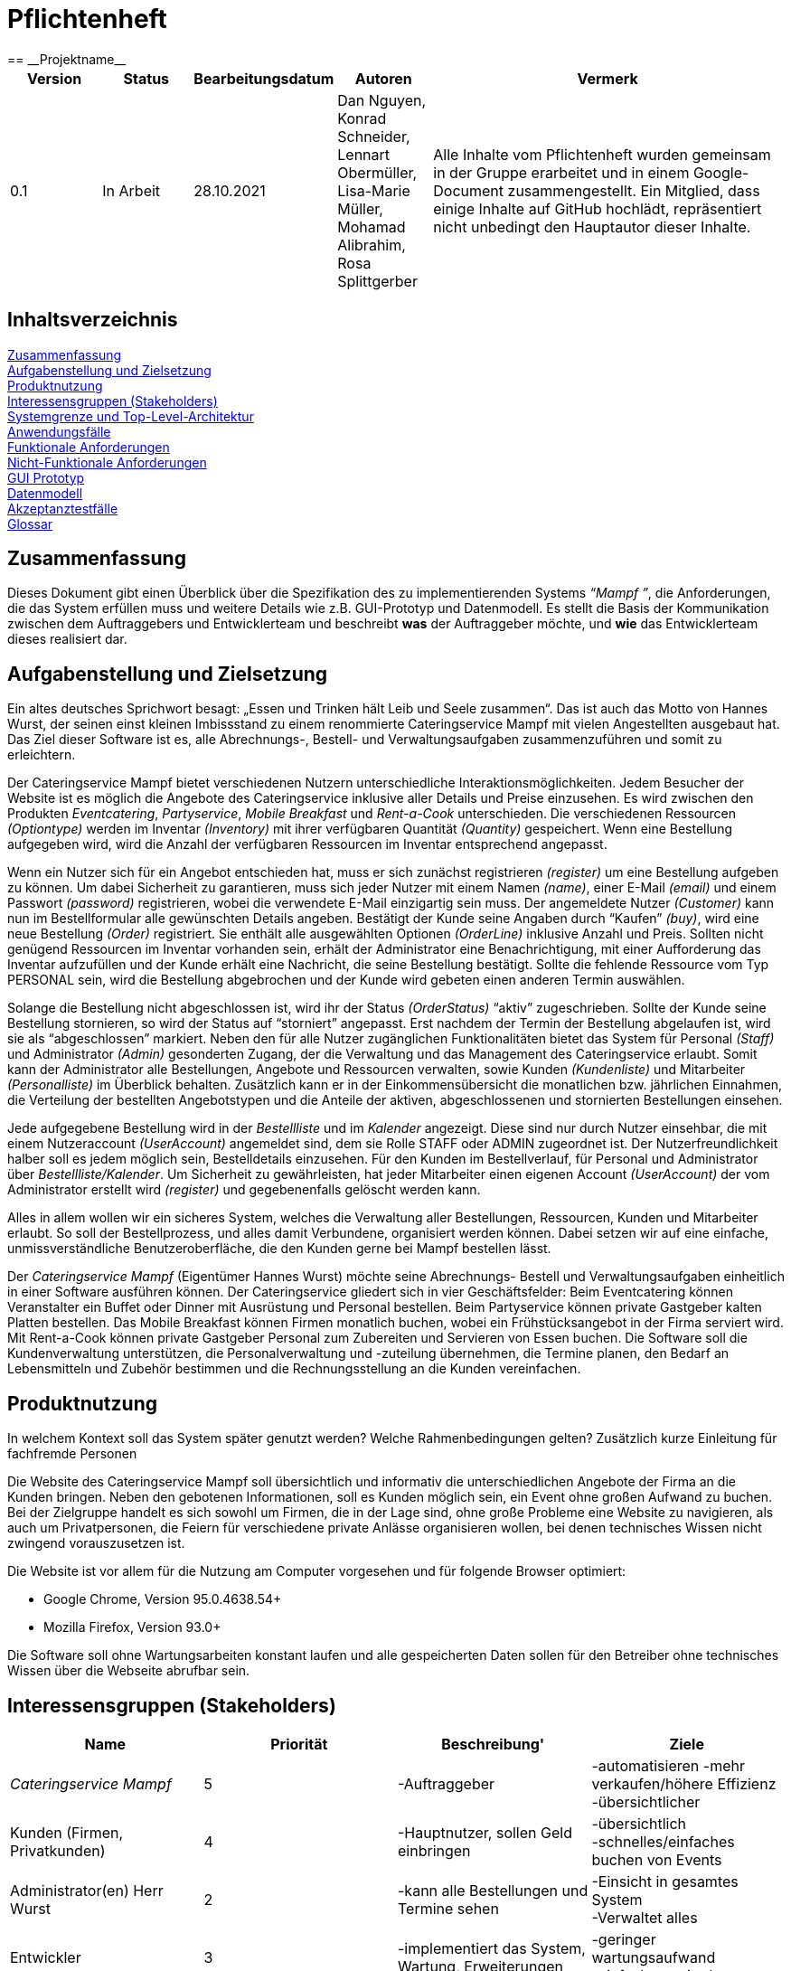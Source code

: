 = Pflichtenheft
:project_name: Projektname
== __{project_name}__

[options="header"]
[cols="1, 1, 1, 1, 4"]
|===
|Version | Status      | Bearbeitungsdatum   | Autoren |  Vermerk
|0.1     | In Arbeit   | 28.10.2021          | Dan Nguyen, Konrad Schneider, Lennart Obermüller, Lisa-Marie Müller, Mohamad Alibrahim, Rosa Splittgerber
| Alle Inhalte vom Pflichtenheft wurden gemeinsam in der Gruppe erarbeitet und in einem Google-Document zusammengestellt. Ein Mitglied, dass einige Inhalte auf GitHub hochlädt, repräsentiert nicht unbedingt den Hauptautor dieser Inhalte.
|===

== Inhaltsverzeichnis

<<Zusammenfassung>> +
<<Aufgabenstellung und Zielsetzung>> +
<<Produktnutzung>> +
<<Interessensgruppen (Stakeholders)>> +
<<Systemgrenze und Top-Level-Architektur>> +
<<Anwendungsfälle>> +
<<Funktionale Anforderungen>> +
<<Nicht-Funktionale Anforderungen>> +
<<GUI Prototyp>> +
<<Datenmodell>> +
<<Akzeptanztestfälle>> +
<<Glossar>> +


== Zusammenfassung
Dieses Dokument gibt einen Überblick über die Spezifikation des zu implementierenden Systems _“Mampf ”_, die Anforderungen, die das System erfüllen muss und weitere Details wie z.B. GUI-Prototyp und Datenmodell.
Es stellt die Basis der Kommunikation zwischen dem Auftraggebers und Entwicklerteam und beschreibt *was* der Auftraggeber möchte, und *wie* das Entwicklerteam dieses realisiert dar.

== Aufgabenstellung und Zielsetzung

Ein altes deutsches Sprichwort besagt: „Essen und Trinken hält Leib und Seele zusammen“. Das ist auch das Motto von Hannes Wurst, der seinen einst kleinen Imbissstand zu einem renommierte Cateringservice Mampf mit vielen Angestellten ausgebaut hat. Das Ziel dieser Software ist es, alle Abrechnungs-, Bestell- und Verwaltungsaufgaben zusammenzuführen und somit zu erleichtern.

Der Cateringservice Mampf bietet verschiedenen Nutzern unterschiedliche Interaktionsmöglichkeiten. Jedem Besucher der Website ist es möglich die Angebote des Cateringservice inklusive aller Details und Preise einzusehen. Es wird zwischen den Produkten _Eventcatering_, _Partyservice_, _Mobile Breakfast_ und _Rent-a-Cook_ unterschieden. Die verschiedenen Ressourcen _(Optiontype)_ werden im Inventar _(Inventory)_ mit ihrer verfügbaren Quantität _(Quantity)_ gespeichert. Wenn eine Bestellung aufgegeben wird, wird die Anzahl der verfügbaren Ressourcen im Inventar entsprechend angepasst.

Wenn ein Nutzer sich für ein Angebot entschieden hat, muss er sich zunächst registrieren _(register)_ um eine Bestellung aufgeben zu können. Um dabei Sicherheit zu garantieren, muss sich jeder Nutzer mit einem Namen _(name)_, einer E-Mail _(email)_ und einem Passwort _(password)_ registrieren, wobei die verwendete E-Mail einzigartig sein muss. Der angemeldete Nutzer _(Customer)_ kann nun im Bestellformular alle gewünschten Details angeben. Bestätigt der Kunde seine Angaben durch “Kaufen” _(buy)_, wird eine neue Bestellung _(Order)_ registriert. Sie enthält alle ausgewählten Optionen _(OrderLine)_ inklusive Anzahl und Preis. Sollten nicht genügend Ressourcen im Inventar vorhanden sein, erhält der Administrator eine Benachrichtigung, mit einer Aufforderung das Inventar aufzufüllen und der Kunde erhält eine Nachricht, die seine Bestellung bestätigt. Sollte die fehlende Ressource vom Typ PERSONAL sein, wird die Bestellung abgebrochen und der Kunde wird gebeten einen anderen Termin auswählen.

Solange die Bestellung nicht abgeschlossen ist, wird ihr der Status _(OrderStatus)_ “aktiv” zugeschrieben. Sollte der Kunde seine Bestellung stornieren, so wird der Status auf “storniert” angepasst. Erst nachdem der Termin der Bestellung abgelaufen ist, wird sie als “abgeschlossen” markiert.
Neben den für alle Nutzer zugänglichen Funktionalitäten bietet das System für Personal _(Staff)_ und Administrator _(Admin)_ gesonderten Zugang, der die Verwaltung und das Management des Cateringservice erlaubt. Somit  kann der Administrator alle Bestellungen, Angebote und Ressourcen verwalten, sowie Kunden _(Kundenliste)_ und Mitarbeiter _(Personalliste)_ im Überblick behalten. Zusätzlich kann er in der Einkommensübersicht die monatlichen bzw. jährlichen Einnahmen, die Verteilung der bestellten Angebotstypen und die Anteile der aktiven, abgeschlossenen und stornierten Bestellungen einsehen.

Jede aufgegebene Bestellung wird  in der _Bestellliste_ und im _Kalender_ angezeigt. Diese sind nur durch Nutzer einsehbar, die mit einem Nutzeraccount _(UserAccount)_ angemeldet sind, dem sie Rolle STAFF oder ADMIN zugeordnet ist. Der Nutzerfreundlichkeit halber soll es jedem möglich sein, Bestelldetails einzusehen. Für den Kunden im Bestellverlauf, für Personal und Administrator über _Bestellliste/Kalender_. 
Um Sicherheit zu gewährleisten, hat jeder Mitarbeiter einen eigenen Account _(UserAccount)_ der vom Administrator erstellt wird _(register)_ und gegebenenfalls gelöscht werden kann.

Alles in allem wollen wir ein sicheres System, welches die Verwaltung aller Bestellungen, Ressourcen, Kunden und Mitarbeiter erlaubt. So soll der Bestellprozess, und alles damit Verbundene, organisiert werden können. Dabei setzen wir auf eine einfache, unmissverständliche Benutzeroberfläche, die den Kunden gerne bei Mampf bestellen lässt.


Der _Cateringservice_ _Mampf_ (Eigentümer Hannes Wurst) möchte seine Abrechnungs- Bestell und Verwaltungsaufgaben einheitlich in einer Software ausführen können. Der Cateringservice gliedert sich in vier Geschäftsfelder: Beim Eventcatering können Veranstalter ein Buffet oder Dinner mit Ausrüstung und Personal bestellen. Beim Partyservice können private Gastgeber kalten Platten bestellen. Das Mobile Breakfast können Firmen monatlich buchen, wobei ein Frühstücksangebot in der Firma serviert wird. Mit Rent-a-Cook können private Gastgeber Personal zum Zubereiten und Servieren von Essen buchen. Die Software soll die Kundenverwaltung unterstützen, die Personalverwaltung und -zuteilung übernehmen, die Termine planen, den Bedarf an Lebensmitteln und Zubehör bestimmen und die Rechnungsstellung an die Kunden vereinfachen.


== Produktnutzung
In welchem Kontext soll das System später genutzt werden? Welche Rahmenbedingungen gelten?
Zusätzlich kurze Einleitung für fachfremde Personen


Die Website des Cateringservice Mampf soll übersichtlich und informativ die unterschiedlichen Angebote der Firma an die Kunden bringen. Neben den gebotenen Informationen, soll es Kunden möglich sein, ein Event ohne großen Aufwand zu buchen. 
Bei der Zielgruppe handelt es sich sowohl um Firmen, die in der Lage sind, ohne große Probleme eine Website zu navigieren, als auch um Privatpersonen, die Feiern für verschiedene private Anlässe organisieren wollen, bei denen technisches Wissen nicht zwingend vorauszusetzen ist.

Die Website ist vor allem für die Nutzung am Computer vorgesehen und für folgende Browser optimiert: 

- Google Chrome, Version 95.0.4638.54+
- Mozilla Firefox, Version	93.0+

Die Software soll ohne Wartungsarbeiten konstant laufen und alle gespeicherten Daten sollen für den Betreiber ohne technisches Wissen über die Webseite abrufbar sein.

== Interessensgruppen (Stakeholders)
[options="header"]
[cols="5,5,5,5"]
|===
|*Name* | *Priorität*      | *Beschreibung*'   | *Ziele*
|_Cateringservice_ _Mampf_    | 5 | -Auftraggeber | -automatisieren -mehr verkaufen/höhere Effizienz +
-übersichtlicher
|Kunden (Firmen, Privatkunden) | 4 | -Hauptnutzer, sollen Geld einbringen | -übersichtlich +
-schnelles/einfaches buchen von Events
|Administrator(en) Herr Wurst | 2 | -kann alle Bestellungen und Termine sehen | -Einsicht in gesamtes System +
-Verwaltet alles
|Entwickler | 3 | -implementiert das System, Wartung, Erweiterungen | -geringer wartungsaufwand +
-einfach erweiterbar
| Personal | 1 | -Angestellte beim Cateringservice, kann Termine einsehen | -einfacher Zugriff und übersichtliche Ansicht auf alle Termine
|===

== Systemgrenze und Top-Level-Architektur

=== Kontextdiagramm
Das Kontextdiagramm zeigt das geplante Software-System in seiner Umgebung. Zur Umgebung gehören alle Nutzergruppen des Systems und Nachbarsysteme.

image:models/analysis/Kontextdiagramm.png[context diagram]

=== Top-Level-Architektur
Komponentendiagramm der Top-Level-Architektur des Systems.

image:models/analysis/Komponentendiagramm.png[top-level-architecture]

== Anwendungsfälle

Anwendungsfälle beschreiben welche Interaktionen der Nutzer mit dem System durchführen kann, welche Funktionalität das System dabei erfüllen muss und welche Akteure beteiligt sind.

=== Akteure

Akteure sind die Benutzer des Software-Systems oder Nachbarsysteme, welche darauf zugreifen. Diese Tabelle gibt einen Überblick über die Akteure und beschreibt sie kurz.

// See http://asciidoctor.org/docs/user-manual/#tables
[options="header"]
[cols="1,4"]
|===
|Name
|Beschreibung

|Nutzer
|Steht für alle Nutzer, die mit der Software interagieren, egal ob registriert oder nicht.

|Unregistrierter Nutzer
|Steht für alle nicht registrierten und nicht angemeldeten Nutzer.

|Angemeldeter Nutzer
|Steht für alle Nutzer, die einen Account registriert haben, und angemeldet sind.

|Kunde
|Steht für alle angemeldeten Nutzer, die die Rolle “CUSTOMER” haben und somit Bestellungen tätigen können.

|Personal
|Steht für alle angemeldeten Nutzer, die die Rolle “STAFF” haben, und somit die eingegangenen Bestellungen einsehen können.

|Administrator
|Steht für alle angemeldeten Nutzer, die die Rolle “ADMIN” haben, und somit das System vollständig verwalten können.
|===

=== Überblick Anwendungsfalldiagramm
Anwendungsfall-Diagramm, das alle Anwendungsfälle und alle Akteure darstellt

image:models/analysis/Anwendungsfalldiagramm.png[use-case diagram]

=== Anwendungsfallbeschreibungen
Dieser Unterabschnitt gibt eine detaillierte Beschreibung aller Anwendungsfälle.

[cols="1h, 3"]
[[UC00]]
|===
|ID
|*<<UC00>>*

|Name
|Login/Logout

|Beschreibung
|Ein Nutzer soll in der Lage sein, sich auf der Website anzumelden, um Zugriff auf bestimmte Funktionalitäten zu erhalten. Am Ende kann sich der Nutzer wieder abmelden.

|Akteure
|Nutzer

|Auslöser
a|
- Login: Der Nutzer möchte erweiterten Zugriff erhalten und meldet sich über den “Anmelden”-Zugang an.
- Logout: Der Nutzer möchte die Seite wieder verlassen.

|Voraussetzungen
a|
- Login: Der Nutzer ist bereits registriert, ist jedoch noch nicht angemeldet.
- Logout: Der Nutzer ist angemeldet.

|Notwendige Schritte
a|
- Login: 
    1. Nutzer klickt auf “Anmelden”
    2. Er gibt E-Mail Adresse und Passwort ein
    3. Er klickt auf “Anmelden”
    4. Das System prüft, ob ein Nutzer mit der eingegebenen E-Mail Adresse und Passwort im System registriert ist
        * Anmeldedaten korrekt: Nutzer wird angemeldet
        * Anmeldedaten inkorrekt: Nutzer bekommt eine Fehlermeldung
- Logout:
    1. Nutzer klickt auf “Abmelden”
    2. Er wird abgemeldet und auf die Startseite geleitet

|Funktionale Anforderungen
|<<F010>>
|===

[cols="1h, 3"]
[[UC01]]
|===
|ID
|*<<UC01>>*

|Name
|Registrieren

|Beschreibung
|Ein Nutzer, der noch keinen Account besitzt, kann sich registrieren und einen neuen Account anlegen.

|Akteure
|Unregistrierter Nutzer

|Auslöser
|Unregistrierter Nutzer möchte einen neuen Account anlegen und klickt auf “Registrieren”

|Voraussetzungen
a|
- Nutzer ist nicht angemeldet

|Notwendige Schritte
a|
1. Unregistrierter Nutzer klickt auf den Menüpunkt “Registrieren”
2. Er gibt Name, E-Mail Adresse und Passwort an
3. Er klickt auf “Registrieren”
4. System prüft, ob die E-Mail Adresse schon von einem anderen Nutzer benutzt wurde und ob das Passwort minimalen Sicherheitsanforderungen entspricht
    * Wenn die E-Mail Adresse nicht bereits vorhanden und das Passwort sicher genug ist: ein neuer Account wird angelegt
    * Ansonsten: Nutzer bekommt Fehlermeldung entsprechend des nichterfüllten Kriteriums

|Funktionale Anforderungen
|<<F020>>, <<F030>>
|===

image:models/analysis/Sequenzdiagramm_Registrieren.png[seq Registrieren]

[cols="1h, 3"]
[[UC02]]
|===
|ID
|*<<UC02>>*

|Name
|Profil

|Beschreibung
|Ein angemeldeter Nutzer kann seine bei der Registrierung eingegebenen Daten einsehen und bearbeiten.

|Akteure
|Angemeldeter Nutzer

|Auslöser
|Angemeldeter Nutzer möchte sein Profil einsehen oder bearbeiten und klickt auf den Menüpunkt “Profil”

|Voraussetzungen
a|
- Nutzer ist angemeldet

|Notwendige Schritte
a|
1. Angemeldeter Nutzer klickt auf den Menüpunkt “Profil” und kann seinen Namen und E-Mail-Adresse einsehen
2. Er klickt auf “Profil bearbeiten”
3. Er kann neuen Name, neue E-Mail Adresse oder neues Passwort eingeben.
4. Er klickt auf “Bestätigen”
5. System prüft, ob die neue E-Mail Adresse schon von einem anderen Nutzer benutzt wurde und ob das Passwort minimalen Sicherheitsanforderungen entspricht
    * Wenn die E-Mail Adresse nicht bereits vorhanden und das Passwort sicher genug ist: die Daten werden im Account des Nutzers geändert
    * Ansonsten: Nutzer bekommt Fehlermeldung entsprechend des nichterfüllten Kriteriums

|Funktionale Anforderungen
|<<F010>>
|===

[cols="1h, 3"]
[[UC03]]
|===
|ID
|*<<UC03>>*

|Name
|Account löschen

|Beschreibung
|Ein angemeldeter Nutzer kann seinen Account löschen.

|Akteure
|Angemeldeter Nutzer

|Auslöser
|Angemeldeter Nutzer möchte seinen Account löschen und klickt auf “Account löschen”

|Voraussetzungen
a|
- Nutzer ist angemeldet
- Nutzer befindet sich auf der Seite

|Notwendige Schritte
a|
1. Angemeldeter Nutzer klickt auf “Account löschen”
2. Der Nutzer wird abgemeldet
3. Der Account des Nutzers wird aus dem System gelöscht

|Funktionale Anforderungen
|<<F010>>, <<F040>>
|===

[cols="1h, 3"]
[[UC10]]
|===
|ID
|*<<UC10>>*

|Name
|Startseite einsehen

|Beschreibung
|Dem Nutzer wird eine übersichtliche Seite mit allen Menüpunkten und einer kurzen Beschreibung des Unternehmens Cateringservice _Mampf_ angezeigt.

|Akteure
|Nutzer

|Auslöser
|Nutzer ruft die Internetseite des Cateringservice _Mampf_ auf, oder er möchte von einer Unterseite, durch Klicken auf “Cateringservice Mampf” im obersten Bereich jeder Seite, wieder zurück auf die Startseite gehen

|Voraussetzungen
a|keine

|Notwendige Schritte
a|
1. Nutzer ruft die Internetseite auf
  _oder_
  Nutzer klickt auf “Cateringservice Mampf” im obersten Bereich jeder Unterseite
2. Dem Nutzer wird die Startseite angezeigt

|Funktionale Anforderungen
|<<F130>>
|===

[cols="1h, 3"]
[[UC11]]
|===
|ID
|*<<UC11>>*

|Name
|Katalog einsehen

|Beschreibung
|Dem Nutzer werden die vier Dienstleistungen “Eventcatering”, “Partyservice”, “Mobile Breakfast” und “Rent-a-Cook” mit kurzen Beschreibungen aufgelistet.

|Akteure
|Nutzer

|Auslöser
|Nutzer möchte, durch Klicken auf den Menüpunkt “Angebot”, das Angebot des Cateringservice einsehen

|Voraussetzungen
a|keine

|Notwendige Schritte
a|
1. Nutzer klickt auf den Menüpunkt “Angebot”
2. Dem Nutzer werden alle angebotenen Dienstleistungen mit einer kurzen Beschreibung angezeigt

|Funktionale Anforderungen
|<<F140>>
|===

[cols="1h, 3"]
[[UC12]]
|===
|ID
|*<<UC12>>*

|Name
|Detailseite einsehen

|Beschreibung
|Dem Nutzer werden Bilder und eine detaillierte Beschreibung von jeweils einem der vier Dienstleistungen “Eventcatering”, “Partyservice”, “Mobile Breakfast” und “Rent-a-cook” angezeigt.

|Akteure
|Nutzer

|Auslöser
|Nutzer klickt auf eine der vier Dienstleistungen, um eine detaillierte Beschreibung zu sehen.

|Voraussetzungen
a|
- Nutzer befindet sich auf der Seite “Angebot”

|Notwendige Schritte
a|
1. Nutzer klickt auf die Bezeichnung von einer der vier Dienstleistungen “Eventcatering”, “Partyservice”, “Mobile Breakfast” und “Rent-a-cook”
2. Dem Nutzer werden Bilder und eine detaillierte Beschreibung der ausgewählten Dienstleistung angezeigt

|Funktionale Anforderungen
|<<F150>>
|===

[cols="1h, 3"]
[[UC13]]
|===
|ID
|*<<UC13>>*

|Name
|Preise bearbeiten

|Beschreibung
|Der Administrator kann die Preise der angebotenen Produkte ändern.

|Akteure
|Administrator

|Auslöser
|Administrator möchte die Preise der Produkte ändern

|Voraussetzungen
a|
- Nutzer ist angemeldet und hat die Rolle “ADMIN”
- Nutzer befindet sich auf der Detailseite einer Dienstleistung

|Notwendige Schritte
a|
1. Administrator klickt auf “Preise bearbeiten”
2. Er gibt neue Preise ein
3. Er klickt auf “Bestätigen”
4. Das System prüft die Eingabe
    * Gültige Eingabe: Die Preise im Katalog werden geändert
    * Ungültige Eingabe: Dem Administrator wird eine Fehlermeldung angezeigt

|Funktionale Anforderungen
|<<F540>>, <<F160>>, <<F140>>
|===

[cols="1h, 3"]
[[UC20]]
|===
|ID
|*<<UC20>>*

|Name
|Bestellformular einsehen

|Beschreibung
|Ein angemeldeter Nutzer entscheidet sich für eine Dienstleistung und kann ein Formular mit allen nötigen Optionen für die Bestellung einsehen.

|Akteure
|Angemeldeter Nutzer

|Auslöser
|Angemeldeter Nutzer ruft die Formularseite auf, um Bestelldetails einzugeben

|Voraussetzungen
a|
- Nutzer ist angemeldet
- Nutzer befindet sich auf der Detailseite einer Dienstleistung

|Notwendige Schritte
a|
1. Angemeldeter Nutzer klickt auf “Bestellen” auf der Detailseite einer Dienstleistung
2. Dem angemeldeten Nutzer wird jeweils das Bestellformular zur ausgewählten Dienstleistung angezeigt

|Funktionale Anforderungen
|<<F160>>, <<F140>>
|===

[cols="1h, 3"]
[[UC21]]
|===
|ID
|*<<UC21>>*

|Name
|Bestelldetails einsehen

|Beschreibung
|Einem angemeldeten Nutzer werden sämtliche Details und Attribute einer Bestellung angezeigt.

|Akteure
|Angemeldeter Nutzer

|Auslöser
|Nutzer klickt auf den Typ (“Eventcatering”, “Partyservice”, “Mobile Breakfast”, “Rent-a-Cook”) einer Bestellung

|Voraussetzungen
a|
- Nutzer ist angemeldet und hat die Rolle “CUSTOMER”
- Nutzer befindet sich auf der Seite
“Bestellverlauf”

_oder_

- Nutzer ist angemeldet und hat die Rolle “STAFF”
- Nutzer befindet sich auf der Seite
    “Bestellliste”
    _oder_
    “Kalender”

|Notwendige Schritte
a|
1. Angemeldeter Nutzer klickt auf den Typ einer Bestellung
2. Dem Nutzer werden alle Details zur gewählten Bestellung angezeigt

|Funktionale Anforderungen
|<<F330>>, <<F300>>
|===

[cols="1h, 3"]
[[UC22]]
|===
|ID
|*<<UC22>>*

|Name
|Kaufen

|Beschreibung
|Ein Kunde kann eine Bestellung tätigen.

|Akteure
|Kunde

|Auslöser
|Kunde klickt auf “Kaufen”

|Voraussetzungen
a|
- Nutzer ist angemeldet und hat die Rolle “CUSTOMER”
- Nutzer befindet auf der Formularseite einer Dienstleistung

|Notwendige Schritte
a|
1. Kunde gibt alle gewünschten Optionen an
2. Er klickt auf “Kaufen”
3. System prüft, ob alle Felder korrekt ausgefüllt wurden und ob zum gewählten Termin noch genügend Ressourcen verfügbar sind
    * Alle Felder sind korrekt ausgefüllt und es sind genügend Ressourcen verfügbar: die Bestellung wird mit dem Status “Aktiv” im System eingetragen und dem Kunden wird eine Bestätigungs-E-Mail geschickt
    * Alle Felder sind korrekt ausgefüllt und es sind zu wenig Verbrauchsgüter oder Ausrüstung verfügbar: die Bestellung wird mit dem Status ‘Aktiv’ im System eingetragen, dem Kunden wird eine Bestätigungs-E-Mail geschickt und dem Administrator wird eine Informations-E-Mail zum Auffüllen der Bestände geschickt
    * Alle Felder sind korrekt ausgefüllt und es ist zu wenig Personal verfügbar: Kunde bekommt eine Fehlermeldung, dass der Cateringservice zum gewählten Termin schon voll ausgelastet ist und dem Administrator wird eine Informations-E-Mail geschickt, dass eine Bestellung mangels Personal abgelehnt wurde
    * Es wurden nicht alle Felder korrekt ausgefüllt oder der gewählte Termin liegt weniger als drei Tage im Voraus: Kunde bekommt eine entsprechende Fehlermeldung

|Funktionale Anforderungen
|<<F200>>, <<F210>>, <<F310>>, <<F100>>, <<F120>>, <<F300>>, <<F160>>
|===

image:models/analysis/Sequenzdiagram_Kaufen.png[seq Kaufen]

[cols="1h, 3"]
[[UC23]]
|===
|ID
|*<<UC23>>*

|Name
|Bestellverlauf einsehen

|Beschreibung
|Einem Kunden kann eine Liste mit all seinen bereits getätigten Bestellungen angezeigt werden.

|Akteure
|Kunde

|Auslöser
|Kunde möchte seine Bestellverlauf einsehen und klickt auf den Menüpunkt “Bestellverlauf”

|Voraussetzungen
a|
- Nutzer ist angemeldet und hat die Rolle “CUSTOMER”

|Notwendige Schritte
a|
1. Kunde klickt auf den Menüpunkt “Bestellverlauf”
2. Dem Nutzer wird eine Liste seiner Bestellungen mit Typ, Termin und Status angezeigt

|Funktionale Anforderungen
|<<F320>>, <<F310>>, <<F300>>, <<F210>>
|===

[cols="1h, 3"]
[[UC24]]
|===
|ID
|*<<UC24>>*

|Name
|Bestellung stornieren

|Beschreibung
|Ein Kunde kann eine von ihm getätigte Bestellung mit dem Status “Aktiv” stornieren.

|Akteure
|Kunde

|Auslöser
|Kunde klickt auf “Stornieren” neben einer Bestellung

|Voraussetzungen
a|
- Nutzer ist angemeldet und hat die Rolle “CUSTOMER”
- Nutzer befindet sich auf der Seite “Bestellverlauf”

|Notwendige Schritte
a|
1. Kunde klickt auf “Stornieren”
2. Der Status der ausgewählten Bestellung wird von “Aktiv” auf “Storniert” gesetzt
3. Dem Kunden wird eine Bestätigungs-E-Mail geschickt

|Funktionale Anforderungen
|<<F340>>, <<F300>>, <<F210>>
|===

[cols="1h, 3"]
[[UC30]]
|===
|ID
|*<<UC30>>*

|Name
|Bestellliste einsehen

|Beschreibung
|Dem Personal kann eine Liste aller eingegangenen Bestellungen angezeigt werden. Es kann nach Status der Bestellung gefiltert werden.

|Akteure
|Personal

|Auslöser
|Personal möchte die Bestellliste einsehen und klickt auf den Menüpunkt “Bestellliste”

|Voraussetzungen
a|
- Nutzer ist angemeldet und hat die Rolle “STAFF”

|Notwendige Schritte
a|
1. Personal klickt auf den Menüpunkt “Bestellliste”
2. Dem Personal wird eine Liste mit eingegangenen Bestellungen angezeigt

|Funktionale Anforderungen
|<<F310>>, <<F300>>, <<F210>>
|===

[cols="1h, 3"]
[[UC31]]
|===
|ID
|*<<UC31>>*

|Name
|Kalender einsehen

|Beschreibung
|Dem Personal können alle eingegangenen Bestellungen mit dem Status “Aktiv” in einem Kalender angezeigt werden.

|Akteure
|Personal

|Auslöser
|Personal möchte den Kalender einsehen und klickt auf den Menüpunkt “Kalender”

|Voraussetzungen
a|
- Nutzer ist angemeldet und hat die Rolle “STAFF”

|Notwendige Schritte
a|
1. Personal klickt auf den Menüpunkt “Kalender”
2. Dem Personal werden aktive Bestellungen in Form eines Kalenders angezeigt

|Funktionale Anforderungen
|<<F400>>, <<F300>>, <<F310>>
|===

image:models/analysis/Sequenzdiagramm_KalenderEinsehen.png[seq KalenderEinsehen]

[cols="1h, 3"]
[[UC32]]
|===
|ID
|*<<UC32>>*

|Name
|Kundenliste einsehen

|Beschreibung
|Der Administrator kann eine Liste aller registrierten Kunden mit ihren ID’s, Namen und E-Mail Adressen einsehen.

|Akteure
|Administrator

|Auslöser
|Administrator möchte die Kundenliste einsehen klickt auf den Menüpunkt “Kundenliste”

|Voraussetzungen
a|
- Nutzer ist angemeldet und hat die Rolle “ADMIN”

|Notwendige Schritte
a|
1. Administrator klickt auf den Menüpunkt “Kundenliste”
2. Dem Administrator wird eine Liste aller Kunden mit ID, Name und E-Mail Adresse angezeigt

|Funktionale Anforderungen
|<<F500>>
|===

[cols="1h, 3"]
[[UC33]]
|===
|ID
|*<<UC33>>*

|Name
|Personalliste einsehen

|Beschreibung
|Der Administrator kann eine Liste aller registrierten Nutzer mit der Rolle “STAFF” mit ihren ID’s, Namen und E-Mail Adressen einsehen.

|Akteure
|Administrator

|Auslöser
|Administrator möchte die Personalliste einsehen und klickt auf den Menüpunkt “Personalliste”

|Voraussetzungen
a|
- Nutzer ist angemeldet und hat die Rolle “ADMIN”

|Notwendige Schritte
a|
1. Administrator klickt auf den Menüpunkt “Personalliste”
2. Dem Administrator wird eine Liste aller Mitarbeiter mit ID, Name und E-Mail Adresse angezeigt

|Funktionale Anforderungen
|<<F510>>
|===

[cols="1h, 3"]
[[UC34]]
|===
|ID
|*<<UC34>>*

|Name
|Personalaccount erstellen

|Beschreibung
|Der Administrator kann einen neuen Account registrieren welcher die Rolle “STAFF” bekommt.

|Akteure
|Administrator

|Auslöser
|Administrator möchte einen neuen Personalaccount anlegen und klickt auf “Personalaccount erstellen”

|Voraussetzungen
a|
- Nutzer ist angemeldet und hat die Rolle “ADMIN”
- Nutzer befindet sich auf der Seite “Personalliste”

|Notwendige Schritte
a|
1. Administrator klickt auf “Personalaccount erstellen”
2. Er gibt Name, E-Mail Adresse und Passwort an
3. Er klickt auf “Registrieren”
4. System prüft, ob die E-Mail Adresse schon von einem anderen Nutzer benutzt wurde und ob das Passwort minimalen Sicherheitsanforderungen entspricht
    * Wenn die E-Mail Adresse nicht bereits vorhanden und das Passwort sicher genug ist: ein neuer Account wird angelegt und ihm wird die Rolle “STAFF” zugewiesen
    * Ansonsten: Administrator bekommt Fehlermeldung entsprechend des nichterfüllten Kriteriums

|Funktionale Anforderungen
|<<F530>>, <<F510>>
|===

[cols="1h, 3"]
[[UC35]]
|===
|ID
|*<<UC35>>*

|Name
|Personalaccount löschen

|Beschreibung
|Der Administrator kann einen Personalaccount löschen.

|Akteure
|Administrator

|Auslöser
|Administrator möchte einen Personalaccount löschen und klickt auf “Account löschen”

|Voraussetzungen
a|
- Nutzer ist angemeldet und hat die Rolle “ADMIN”
- Nutzer befindet sich auf der Seite “Personalliste”

|Notwendige Schritte
a|
1. Administrator klickt auf “Account löschen” neben einem Mitarbeiter in der Personalliste
2. Der Account des entsprechenden Mitarbeiters wird aus dem System gelöscht

|Funktionale Anforderungen
|<<F530>>, <<F510>>
|===

image:models/analysis/Sequenzdiagramm_PersonalaccountLöschen.png[seq PersonalaccountLöschen]

[cols="1h, 3"]
[[UC36]]
|===
|ID
|*<<UC36>>*

|Name
|Inventar einsehen

|Beschreibung
|Der Administrator kann eine Liste aller vorhandenen Verbrauchsgüter, Ausrüstung und Personal einsehen. 

|Akteure
|Administrator

|Auslöser
|Administrator möchte das Inventar einsehen und klickt auf den Menüpunkt “Inventar”

|Voraussetzungen
a|
- Nutzer ist angemeldet und hat die Rolle “ADMIN”

|Notwendige Schritte
a|
1. Administrator klickt auf den Menüpunkt “Inventar”
2. Dem Administrator wird eine Liste aller verfügbaren Ressourcen und Personal angezeigt

|Funktionale Anforderungen
|<<F100>>
|===

[cols="1h, 3"]
[[UC37]]
|===
|ID
|*<<UC37>>*

|Name
|Inventar bearbeiten

|Beschreibung
|Der Administrator kann Verbrauchsgüter zum Inventar hinzufügen und die Quantitäten der insgesamt verfügbaren Ausrüstung und Personal bearbeiten.

|Akteure
|Administrator

|Auslöser
|Administrator möchte die Quantitäten verfügbarer Ressourcen ändern

|Voraussetzungen
a|
- Nutzer ist angemeldet und hat die Rolle “ADMIN”
- Nutzer befindet sich auf der Seite “Inventar”

|Notwendige Schritte
a|
1. Administrator gibt ein, wie viel zu einer Ressource hinzugefügt bzw. abgezogen werden soll
2. Administrator klickt auf “Bestätigen”
3. Das System prüft die Eingabe
    * Gültige Eingabe: Die Quantitäten im Inventar werden geändert
    * Ungültige Eingabe: Dem Administrator wird eine Fehlermeldung angezeigt

|Funktionale Anforderungen
|<<F110>>
|===

image:models/analysis/Sequenzdiagramm_InventarBearbeiten.png[seq InventarBearbeiten]

[cols="1h, 3"]
[[UC38]]
|===
|ID
|*<<UC38>>*

|Name
|Einkommensübersicht einsehen

|Beschreibung
|Der Administrator kann eine Übersicht wichtiger Statistiken geordnet nach Jahren und Monaten sehen. Dies sind: insgesamt eingenommenes Geld, Anteil der Aktiven, Abgeschlossenen und Stornierten Bestellungen an der gesamten Anzahl eingegangener Bestellungen und Verteilung der vier Bestellungstypen.

|Akteure
|Administrator

|Auslöser
|Administrator möchte die Einkommensübersicht einsehen klickt auf den Menüpunkt “Einkommensübersicht”

|Voraussetzungen
a|
- Nutzer ist angemeldet und hat die Rolle “ADMIN”

|Notwendige Schritte
a|
1. Administrator klickt auf den Menüpunkt “Einkommensübersicht”
2. Dem Administrator wird eine Übersicht wichtiger Statistiken geordnet nach bzw. unterteilt in Jahre und Monate angezeigt

|Funktionale Anforderungen
|<<F550>>, <<F320>>, <<F300>>
|===

== Funktionale Anforderungen

Funktionale Anforderungen sind Anforderungen, die das System auf jeden Fall leisten muss.

[options="header", cols="2h, 1, 3, 12"]
|===
|ID
|Version
|Name
|Beschreibung

|[[F010]]<<F010>>
|v0.1
|Authentifizierung
a|Das System soll fähig sein bestimmte Funktionen in öffentliche und private einzuteilen. 
Falls ein Nutzer im System gespeichert wurde (registrierter Nutzer), soll er die Möglichkeit haben sich zu authentifizieren mit folgenden Angaben: E-Mail, Passwort

|[[F020]]<<F020>>
|v0.1
|Registrierung
a|Das System soll einen unregistrierten Nutzer die Möglichkeit geben, sich zu registrieren bei der Nutzung des Navigationselement namens “Registrieren”. 

Folgende Angaben sind zu geben: Name, E-Mail, Passwort. 

Das System soll die gegebenen Daten überprüfen und bestätigen, sowie abspeichern. Nach der Validierung kann sich der Nutzer anmelden

|[[F030]]<<F030>>
|v0.1
|Überprüfung
a|Das System soll fähig sein die gegebenen Daten von einem unregistrierten Nutzers zu überprüfen

Die Einzigartigkeit der E-Mail muss garantiert werden. Der Nutzer soll auf Beschränkungen und Verstöße hingewiesen werden

|[[F040]]<<F040>>
|v0.1
|Nutzerdaten überprüfen
a|Das System soll einem angemeldeten Nutzer die Möglichkeit geben, seine bereits gespeicherten Nutzerdaten zu überschreiben oder löschen

|[[F100]]<<F100>>
|v0.1
|Inventar
a|Das System soll andauernd die Daten der Ressourcen im Inventar aufbewahren

|[[F110]]<<F110>>
|v0.1
|Inventar anpassen
a|Das System soll dem Administrator erlauben den Inhalt des Inventars anpassen und diese zu überschreiben

|[[F120]]<<F120>>
|v0.1
|Verfügbarkeit von Ressourcen im Inventar ändern
a|Das System soll nach jeder validen erfolgreichen oder stornierten Bestellung die Verfügbarkeit der Ressourcen ändern

|[[F130]]<<F130>>
|v0.1
|Startseite
a|Das System soll beim aufrufen der Webseite, als erstes auf die Startseite (als Hauptseite) hinweisen.

Die Startseite besitzt ein Menü, neben der es eine kurze Beschreibung der Firma gibt

|[[F140]]<<F140>>
|v0.1
|Katalog
a|Das System soll eine Möglichkeit zur Darstellung der Angebote zur Verfügung stellen in Form eines Katalogs

|[[F150]]<<F150>>
|v0.1
|Detailseite
a|Das System soll eine detaillierte Einsicht der einzelnen Angebote zur Verfügung stellen

|[[F160]]<<F160>>
|v0.1
|Bestellformular
a|Das System stellt eine Ansicht zum auswählen und ausfüllen von Details in Form eines Bestellformulars zur Verfügung

|[[F200]]<<F200>>
|v0.1
|Kaufen
a|Das System soll einem angemeldeten Nutzer die Möglichkeit geben ein Angebot über das Bestellformular mit den aktuell ausgewählten Optionen zu kaufen

Vor dem Kauf muss die Bestellung überprüft werden. Eine Bestellung soll aufgegeben werden, wenn genug Ressourcen auf Lager sind

|[[F210]]<<F210>>
|v0.1
|Validierung der Bestellung
a|Das System überprüft,, ob für den angegebenen Termin noch genug Ressourcen (Personal, Ausrüstung, Deko) vorhanden sind um die Bestellung zu validieren. Falls die Bestellung validiert wurde, wird sie der Bestellliste hinzugefügt

Der Nutzer wird über Erfolg oder Fehlschlag der Validierung informiert

|[[F300]]<<F300>>
|v0.1
|Bestellungen
a|Das System soll fähig sein andauernd Details von Bestellungen zu speichern/lagern

|[[F310]]<<F310>>
|v0.1
|Bestellliste
a|Das System speichert alle erfolgreich validierten Bestellungen in der Bestellliste ab

|[[F320]]<<F320>>
|v0.1
|Bestellverlauf
a|Das System soll fähig sein einem angemeldeten Nutzer, alle von ihm aufgegebenen Bestellung/en (in Form einer Liste) anzuzeigen

|[[F330]]<<F330>>
|v0.1
|Bestelldetails
a|Das System soll beim Aufruf einer Bestellung im Bestellverlauf, dessen Details anzeigen

|[[F340]]<<F340>>
|v0.1
|Bestellung stornieren
a|Ein angemeldeter Nutzer kann die Bestellung 3 Tage im Voraus stornieren.

Innerhalb der 3 Tage wird dem angemeldeten Nutzer eine Stornierungsgebühr von 40% des Bestellungspreises angerechnet.

Bei einer erfolgreichen Stornierung werden die Daten der reservierten Ressourcen wieder an das Inventar zurückgegeben und abgespeichert

|[[F400]]<<F400>>
|v0.1
|Kalender einsehen
a|Das System soll alle aktiven Bestellungen abspeichern und in Form eines Kalenders darstellen

|[[F500]]<<F500>>
|v0.1
|Kundenliste anzeigen
a|Das System soll dem Administrator erlauben, durchs Klicken auf den entsprechenden Menüpunkt sich eine Liste aller aktuell registrierten Nutzer, die die Rolle “CUSTOMER” haben mit jeweiligem Name und E-Mail anzeigen zu lassen

|[[F510]]<<F510>>
|v0.1
|Personalliste anzeigen
a|Das System soll dem Administrator erlauben, durchs Klicken auf den entsprechenden Menüpunkt sich eine Liste aller aktuell registrierten Nutzer, die die Rolle “STAFF” haben mit jeweiligem Name und E-Mail anzeigen zu lassen


|[[F520]]<<F520>>
|v0.1
|Bestellliste anzeigen
a|Das System soll dem Administrator erlauben, durchs Klicken auf den entsprechenden Menüpunkt sich eine Liste aller Bestellungen mit den jeweiligen Attributen anzeigen lassen

|[[F530]]<<F530>>
|v0.1
|Konto für Mitarbeiter erstellen (löschen)
a|Der Administrator kann ein Konto für Mitarbeiter erstellen (gegebenenfalls löschen)

Diese erstellten Konten erhalten die Rolle “STAFF” und erhalten weitere Funktionen

|[[F540]]<<F540>>
|v0.1
|Preise anpassen
a|Das System gibt dem Administrator die Möglichkeit, die Preise im Katalog anzupassen

Das System überprüft ob die Eingab. Falls die Eingabe gültig ist wird der alte Preis überschrieben. Bei einer ungültigen Eingabe wird eine Fehlermeldung angezeigt

|[[F550]]<<F550>>
|v0.1
|Einkommensübersicht
a|Das System soll dem Administrator die Möglichkeit geben alle Umsätze, die durch Bestellungen hinzu kamen und ihm die Möglichkeit geben, diese auch einzusehen in einer geordneten Form oder Statistik


Hier gibt es verschiedene Auswahlmöglichkeiten für die Angebotsoptionen, eine Eingabemöglichkeit für die Anzahl der Personen und den Termin und eine dynamische Kostenberechnung.


|===

== Nicht-Funktionale Anforderungen
Dieses Kapitel gibt einen Überblick über die Nicht-Funktionalen Anforderungen. Diese beinhalten Qulitätsattribute, ohne die eine der Nutzergruppen benachteiligt wird.

=== Qualitätsziele

Die folgende Tabelle zeigt die zu erreichenden Qualitätsziele im System und ihre Priorität.

1 = Nicht wichtig ...
5 = Am wichtigsten

[options="header", cols="3h, ^1, ^1, ^1, ^1, ^1"]
|===
|Qualitätsziel           | 1 | 2 | 3 | 4 | 5 
|Wartbarkeit             |   | x |   |   |
|Bedienbarkeit           |   |   |   | x |
|Sicherheit              |   |   |   | x |
|===

=== Konkrete Nicht-Funktionale Anforderungen

Nicht-Funktionale Anforderungen dienen dazu, die zuvor definierten Qualitätsziele zu erreichen.

[options="header", cols="h, ^1, ^1, ^1"]
|===
|ID         |Version | Name          | Beschreibung
|[NF010]    |0.1     |Wartbarkeit    | Das System soll mit einer ausreichenden Developerdokumentation geliefert weden.
|[NF020]    |0.1     |Bedienbarkeit  | Die Benutzeroberflächen sollen pbersichtlich sein. Knöpfe und Forms sollen gut zusammengestellt und weisen eine einfache Bedienung aller Nutzergruppen aus
|[NF030]    |0.1     |Autorität     | Die Systemnutzer sollen nicht mehr Zugriffsrechte haben als die, die bei der Kontoerstellung angegeben wurden. Bei sehr großen Bestellungen soll dem Nutzer daraut hingewiesen werden, dass die Bestellung vor Ort abgeschlossen werden muss
|===

== GUI Prototyp

=== Überblick: Dialoglandkarte
Die Dialoglandkarte ist eine Übersicht, die zeigt, mit welchen Aktionen zwischen Masken navigiert werden kann.

image:gui/Dialoglandkarte.png[Dialoglandkarte]

=== Grafischer Prototyp

image:gui/startseite.png[Startseite, title= "Startseite des Cateringservice", align=center]
Startseite des Cateringservice

image:gui/registrieren.png[Registrierungsseite, title= "Registrierungsseite des Cateringservice", align=center]
Registrierungsseite des Cateringservice

image:gui/anmelden.png[Anmeldeseite, title= "Anmeldeseite des Cateringservice", align=center]
Anmeldeseite des Cateringservice

image:gui/angebot.png[Angebotsseite, title= "Angebotsübersicht des Cateringservice", align=center]
Angebotsübersicht des Cateringservice

image:gui/details.png[Angebotsdetails, title= "Detailübersicht der ausgewählten Dienstleistung Eventcatering", align=center]
Detailübersicht der ausgewählten Dienstleistung Eventcatering

image:gui/bestellformular.png[Bestellformular, title= "Bestellformular für Eventcatering", align=center]
Bestellformular für Eventcatering

image:gui/bestellverlauf.png[Bestellverlauf, title= "Bestellverlauf für Kunde", align=center]
Bestellverlauf für Kunde

image:gui/profil.png[Profil, title= "Profilübersicht für Kunde", align=center]
Profilübersicht für Kunde

image:gui/profil_bearbeiten.png[Profil bearbeiten, title= "Seite zum Bearbeiten des Profils", align=center]
Seite zum Bearbeiten des Profils

image:gui/details_admin.png[Angebotsdetails, title= "Detailübersicht des ausgewählten Angebots aus Sicht des Admininistrators", align=center]
Detailübersicht des ausgewählten Angebots aus Sicht des Admininistrators

image:gui/details_bearbeiten.png[Angebot bearbeiten, title= "Seite zum Bearbeiten des Angebotes", align=center]
Seite zum Bearbeiten des Angebotes

image:gui/inventar.png[Inventar, title= "Inventar Übersicht", align=center]
Inventar Übersicht

image:gui/kundenliste.png[Kundenliste, title= "Übersicht Kundenliste", align=center]
Übersicht Kundenliste

image:gui/personalliste.png[Personalliste, title= "Übersicht Personalliste", align=center]
Übersicht Personalliste

image:gui/personalaccount.png[Personalaccount, title= "Personalaccount erstellen", align=center]
Personalaccount erstellen

image:gui/bestellliste.png[Bestellliste, title= "Übersicht Bestellliste aus Sicht eines Mitarbeiters", align=center]
Übersicht Bestellliste aus Sicht eines Mitarbeiters

image:gui/kalender.png[Kalender, title= "Kalender aus Sicht eines Mitarbeiters", align=center]
Kalender aus Sicht eines Mitarbeiters

image:gui/bestelldetails.png[Bestelldetails, title= "Bestelldetails aus Kalender oder Bestellliste einsehen", align=center]
Bestelldetails aus Kalender oder Bestellliste einsehen

image:gui/einkommensübersicht.png[Einkommensübersicht, title= "Einkommensübersicht für Administrator", align=center]
Einkommensübersicht für Administrator

== Datenmodell

=== Überblick: Klassendiagramm

image:models/analysis/Klassendiagramm.png[domain model]

=== Klassen und Enumerationen
Dieser Abschnitt stellt eine Vereinigung von Glossar und der Beschreibung von Klassen/Enumerationen dar. Jede Klasse und Enumeration wird in Form eines Glossars textuell beschrieben. Zusätzlich werden eventuellen Konsistenz- und Formatierungsregeln aufgeführt.

// See http://asciidoctor.org/docs/user-manual/#tables
[options="header" cols="2, 5"]
|===
|Klasse/Enumeration |Beschreibung
|Catering | Zentrale Klasse der Software, welche alle wichtigen Funktionen verknüpft und für den Cateringservice an sich steht.
|Nutzer | Repräsentation eines beliebigen realen Nutzers der Software, egal ob angemeldet oder nicht.
|Angemeldeter Nutzer | Repräsentation eines Nutzers, welcher einen Account registriert und sich angemeldet hat.
|Kunde | Repräsentation eines angemeldeten Nutzers, welcher sich als Kunde registriert hat.
|Personal | Repräsentation eines angemeldeten Nutzers, welcher vom Administrator als Mitarbeiter registriert wurde.
|Administrator | Repräsentation eines angemeldeten Nutzers, welcher als Administrator registriert ist.
|Katalog | Klasse, welche zum Anzeigen einiger Unterseiten zuständig ist.
|Inventar | Das Inventar speichert wie viele Verbrauchsgüter und Ausrüstung im Lager vorhanden sind und wie viel Personal gerade beschäftigt wird.
|Bestellliste | In der Bestellliste werden alle bereits eingegangenen Bestellungen mit allen zugehörigen Details gespeichert.
|Bestellung | Allgemeines Produkt des Cateringservice.
|Status | Der aktuelle Status einer Bestellung.
“Aktiv”: Kunde hat eine Bestellung getätigt und bezahlt.
“Abgeschlossen”: Der Termin einer aktiven Bestellung ist vorüber und die Dienstleistung wurde erbracht.
“Storniert”: Kunde hat eine aktive Bestellung vor dem Termin, an dem sie ausgeführt werden sollte, storniert.
|Tageszeit | Repräsentiert zu welcher Uhrzeit an einem bestimmten Datum die Bestellung ausgeführt werden soll.
Früh: 6:00 Uhr - 11:00 Uhr
Mittag: 11:00 Uhr - 17:00 Uhr
Abend: 17:00 Uhr - 00:00 Uhr
|Eventcatering, Partyservice, RentACook oder MobileBreakfast | Eine bestimmte Art von Bestellung, welche spezielle Bestelloptionen zur Verfügung stellt.

|===

== Akzeptanztestfälle
Mithilfe von Akzeptanztests wird geprüft, ob die Software die funktionalen Erwartungen und Anforderungen im Gebrauch erfüllt. Die folgende Tabelle listete alle Akzeptanztests auf, die erfüllt werden müssen, damit die Software die Anforderungen des Kunden erfüllt.


[cols="1h, 4"]
[[AT000]]
|===
|ID
|<<AT000>>

|Anwendungsfall
|<<UC00>>

|Voraussetzung
a|Ein unregistrierter Nutzer nutzt das System.

|Event
a|Der unregistrierte Nutzer klickt auf “Anmelden” in der Navigationsleite.

|Erwartetes Resultat
a|Der Nutzer wird auf die “Anmelden”-Seite geleitet
|===

[cols="1h, 4"]
[[AT001]]
|===
|ID
|<<AT001>>

|Anwendungsfall
|<<UC00>>

|Voraussetzung
a|
- Ein unregistrierter Nutzer befindet sich auf der “Anmelden”-Seite (<<AT000>>)
- Im System ist ein Nutzer mit E-Mail-Adresse "hannes.wurst@mampf.de" und Passwort "cAt3r1nG_yeay" eingetragen

|Event
a|
1. Der unregistrierte Nutzer gibt E-Mail-Adresse "hannes.wurst@mampf.de" und Passwort "cAt3r1nG_yeay" ein
2. Er klickt auf "Anmelden"

|Erwartetes Resultat
a|
- Der Nutzer ist nun angemeldet als “hannes.wurst@mampf.de”
- Er wird zur Startseite weitergeleitet
- Er hat Zugriff zu allen Funktionen, die der Rolle “CUSTOMER” zugeordnet sind.
|===

[cols="1h, 4"]
[[AT002]]
|===
|ID
|<<AT002>>

|Anwendungsfall
|<<UC00>>

|Voraussetzung
a|
- Ein unregistrierter Nutzer befindet sich auf der “Anmelden”-Seite (<<AT000>>)
- Im System ist kein Nutzer mit E-Mail-Adresse "hannes.wurst@mampf.de" und Passwort "cAt3r1nG_yeay" eingetragen

|Event
a|
1. Der unregistrierte Nutzer gibt E-Mail-Adresse "hannes.wurst@mampf.de" und Passwort "cAt3r1nG_yeay" ein
2. Er klickt auf "Anmelden"

|Erwartetes Resultat
a| Der Nutzer bekommt eine Fehlermeldung, dass die Eingabedaten nicht gültig sind.
|===

[cols="1h, 4"]
[[AT003]]
|===
|ID
|<<AT003>>

|Anwendungsfall
|<<UC00>>

|Voraussetzung
a|Ein angemeldeter Nutzer nutzt das System.

|Event
a|Der angemeldete Nutzer klickt auf “Abmelden” in der Navigationsleiste.

|Erwartetes Resultat
a|
- Der Nutzer wird abgemeldet
- Er verliert den Zugriff auf alle Funktionalitäten, die der Rolle “CUSTOMER” zugeordnet sind.
|===

[cols="1h, 4"]
[[AT010]]
|===
|ID
|<<AT010>>

|Anwendungsfall
|<<UC01>>

|Voraussetzung
a|Ein unregistrierter Nutzer nutzt das System.

|Event
a|Der unregistrierte Nutzer klickt auf “Registrieren” in der Navigationsleiste.

|Erwartetes Resultat
a|Der Nutzer wird auf die “Registrieren”-Seite geleitet
|===

[cols="1h, 4"]
[[AT011]]
|===
|ID
|<<AT011>>

|Anwendungsfall
|<<UC01>>

|Voraussetzung
a|
- Ein unregistrierter Nutzer befindet sich auf der “Registrieren”-Seite (<<AT010>>)
- Es ist noch kein Nutzer mit der E-Mail-Adresse "test@kunde.com" im System registriert.

|Event
a|
1. Der unregistrierte Nutzer gibt Name "Test Kunde", E-Mail-Adresse "test@kunde.com" und Passwort "cAt3r1nG_yeay" ein
2. Er klickt auf “Registrieren”

|Erwartetes Resultat
a|
- Es wird ein neues Kundenkonto mit den angegeben Daten erstellt.
- Es ist nun möglich sich mit der angegebenen E-Mail-Adresse und dem Passwort anzumelden.
- Der unregistrierte Nutzer ist immer noch nicht angemeldet und wird auf die Startseite weitergeleitet
|===

[cols="1h, 4"]
[[AT012]]
|===
|ID
|<<AT012>>

|Anwendungsfall
|<<UC01>>

|Voraussetzung
a|
- Ein unregistrierter Nutzer befindet sich auf der “Registrieren”-Seite (<<AT010>>)
- Es ist bereits ein Nutzer mit der E-Mail-Adresse "test@kunde.com" im System registriert.

|Event
a|
1. Der unregistrierte Nutzer gibt Name "Test Kunde", E-Mail-Adresse "test@kunde.com" und Passwort "cAt3r1nG_yeay" ein
2. Er klickt auf “Registrieren”

|Erwartetes Resultat
a|Dem Nutzer wird eine Fehlermeldung angezeigt, die ihn informiert, dass ein Nutzer mit dieser E-Mail-Adresse bereits existiert.
|===

[cols="1h, 4"]
[[AT013]]
|===
|ID
|<<AT013>>

|Anwendungsfall
|<<UC01>>

|Voraussetzung
a|
- Ein unregistrierter Nutzer befindet sich auf der “Registrieren”-Seite (<<AT010>>)
- Es ist noch kein Nutzer mit der E-Mail-Adresse test@kunde.com im System registriert.

|Event
a|
1. Der unregistrierte Nutzer gibt Name "Test Kunde", E-Mail-Adresse "test@kunde.com" und Passwort "a1" ein
2. Er klickt auf “Registrieren”

|Erwartetes Resultat
a|Dem Nutzer wird eine Fehlermeldung angezeigt die ihn informiert, dass das Passwort zu schwach ist.
|===

[cols="1h, 4"]
[[AT020]]
|===
|ID
|<<AT020>>

|Anwendungsfall
|<<UC02>>

|Voraussetzung
a|Ein angemeldeter Nutzer benutzt das System.

|Event
a|Der angemeldete Nutzer klickt auf “Profil” in der Navigationsleiste.

|Erwartetes Resultat
a|Der Nutzer wird auf die "Profil"-Seite geleitet, wo ihm seine Accountdaten angezeigt werden.
|===

[cols="1h, 4"]
[[AT021]]
|===
|ID
|<<AT021>>

|Anwendungsfall
|<<UC02>>

|Voraussetzung
a|Ein angemeldeter Nutzer befindet sich auf der Seite “Profil” (<<AT020>>).

|Event
a|Der angemeldete Nutzer klickt auf “Profil bearbeiten”.

|Erwartetes Resultat
a|Der Nutzer wird auf die Seite "Profil bearbeiten" geleitet.
|===

[cols="1h, 4"]
[[AT022]]
|===
|ID
|<<AT022>>

|Anwendungsfall
|<<UC02>>

|Voraussetzung
a|
- Ein angemeldeter Nutzer befindet sich auf der Seite “Profil bearbeiten” (<<AT021>>).
- Es ist noch kein anderer Nutzer mit der E-Mail-Adresse "test@kunde.com" im System registriert

|Event
a|
1. Der Nutzer gibt Name "Test Kunde", E-Mail-Adresse "test@kunde.com" und Passwort "cAt3r1nG_yeay" ein
2. Er klickt auf "Bestätigen"

|Erwartetes Resultat
a|
- Die Daten werden im Account des angemeldeten Nutzers geändert.
- Der Nutzer wird auf die Seite "Profil" geleitet
|===

[cols="1h, 4"]
[[AT023]]
|===
|ID
|<<AT023>>

|Anwendungsfall
|<<UC02>>

|Voraussetzung
a|
- Ein angemeldeter Nutzer befindet sich auf der Seite “Profil bearbeiten” (<<AT021>>).
- Es ist bereits ein anderer Nutzer mit der E-Mail-Adresse "test@kunde.com" im System registriert

|Event
a|
1. Der Nutzer gibt Name "Test Kunde", E-Mail-Adresse "test@kunde.com" und Passwort "cAt3r1nG_yeay" ein
2. Er klickt auf "Bestätigen"

|Erwartetes Resultat
a|Der Nutzer erhält eine Fehlermeldung, dass die E-Mail Adresse bereits verwendet wurde.
|===

[cols="1h, 4"]
[[AT030]]
|===
|ID
|<<AT030>>

|Anwendungsfall
|<<UC03>>

|Voraussetzung
a|Ein angemeldeter Nutzer befindet sich auf der Seite “Profil” (<<AT020>>).

|Event
a|Der angemeldete Nutzer klickt auf “Account löschen”

|Erwartetes Resultat
a|
- Der Nutzer wird abgemeldet und auf die Startseite geleitet
- Der Account des Nutzers wird aus dem System gelöscht

|===

[cols="1h, 4"]
[[AT100]]
|===
|ID
|<<AT100>>

|Anwendungsfall
|<<UC10>>

|Voraussetzung
a|Ein Nutzer benutzt das System.

|Event
a| Nutzer klickt auf “Cateringservice Mampf” im obersten Bereich einer beliebigen Seite.

|Erwartetes Resultat
a| Der Nutzer wird auf die Startseite geleitet.
|===

[cols="1h, 4"]
[[AT110]]
|===
|ID
|<<AT110>>

|Anwendungsfall
|<<UC11>>

|Voraussetzung
a| Ein Nutzer benutzt das System.

|Event
a| Der Nutzer klickt in der Navigationsleiste auf “Angebot”.

|Erwartetes Resultat
a| Dem Nutzer wird auf die “Angebot”-Seite mit den angebotenen Dienstleistungen ‘Eventcatering’, ‘Partyservice’, ‘Mobile Breakfast’ und ‘Rent-a-cook’ mit einer kurzen Beschreibung geleitet.
|===

[cols="1h, 4"]
[[AT120]]
|===
|ID
|<<AT120>>

|Anwendungsfall
|<<UC12>>

|Voraussetzung
a| Ein Nutzer benutzt das System und befindet sich auf der Seite “Angebot” <<AT110>>.

|Event
a| Der Nutzer klickt auf die Dienstleistung “Partyservice”.

|Erwartetes Resultat
a| Der Nutzer wird auf die Detailseite des “Partyservice” geleitet.
|===

[cols="1h, 4"]
[[AT130]]
|===
|ID
|<<AT130>>

|Anwendungsfall
|<<UC13>>

|Voraussetzung
a| Ein Administrator mit der Rolle “ADMIN” benutzt das System und befindet sich auf der Bearbeitungsseite einer Dienstleistung.

|Event
a| Der Administrator gibt neue Preise für die verschiedenen Angebote ein, welche Nummern größer gleich 0,01 mit maximal zwei Nachkommastellen sind. Dann klickt er auf “Bestätigen”.

|Erwartetes Resultat
a| Die Preise werden im Katalog geändert und der Administrator wird zurück auf die Detailseite der bearbeiteten Dienstleistung geleitet.
|===

[cols="1h, 4"]
[[AT200]]
|===
|ID
|<<AT200>>

|Anwendungsfall
|<<UC20>>

|Voraussetzung
a| Ein angemeldeter Nutzer benutzt das System und befindet sich auf der Detailseite  <<AT120>> zu einer der vier Dienstleistungen.

|Event
a| Der Nutzer klickt auf das Feld “Bestellen”.

|Erwartetes Resultat
a| Der Nutzer wird auf eine Seite mit dem Bestellformular passend zur ausgewählten Dienstleistung geleitet.
|===

[cols="1h, 4"]
[[AT210]]
|===
|ID
|<<AT210>>

|Anwendungsfall
|<<UC21>>

|Voraussetzung
a| Ein Kunde mit der Rolle “CUSTOMER” benutzt das System und befindet sich auf der Seite “Bestellverlauf”  (<<AT230>>).

|Event
a| Der Kunde klickt auf den Typ einer Bestellung.

|Erwartetes Resultat
a| Der Kunde wird auf eine Seite geleitet, welche alle Details zur ausgewählten Bestellung enthält.
|===

[cols="1h, 4"]
[[AT211]]
|===
|ID
|<<AT211>>

|Anwendungsfall
|<<UC21>>

|Voraussetzung
a| Ein Mitarbeiter (Personal) mit der Rolle “STAFF” benutzt das System und befindet sich auf der Seite “Kalender”  (<<AT310>>).

|Event
a| Der Mitarbeiter klickt auf eine Bestellung.

|Erwartetes Resultat
a| Der Mitarbeiter wird auf eine Seite geleitet, welche alle Details zur ausgewählten Bestellung enthält.
|===

[cols="1h, 4"]
[[AT220]]
|===
|ID
|<<AT220>>

|Anwendungsfall
|<<UC22>>

|Voraussetzung
a| Ein Kunde mit der Rolle “CUSTOMER” hat das Bestellformular (<<AT200>>) für seine gewünschte Dienstleistung korrekt ausgefüllt und es sind genügend Ressourcen zum gewählten Termin verfügbar.

|Event
a| Der Kunde klickt auf “Kaufen”.

|Erwartetes Resultat
a| Die Bestellung wird im System eingetragen und dem Kunden wird eine Bestätigungs-E-Mail gesendet.
|===

[cols="1h, 4"]
[[AT221]]
|===
|ID
|<<AT221>>

|Anwendungsfall
|<<UC22>>

|Voraussetzung
a| Ein Kunde mit der Rolle “CUSTOMER” hat das Bestellformular (<<AT200>>) für seine gewünschte Dienstleistung korrekt ausgefüllt und es ist genügend Personal, aber nicht genügend Ausrüstung zum gewählten Termin verfügbar.

|Event
a| Der Kunde klickt auf “Kaufen”.

|Erwartetes Resultat
a| Die Bestellung wird im System eingetragen, dem Kunden wird eine Bestätigungs-E-Mail gesendet und dem Administrator wird eine Informations-E-Mail gesendet, um entsprechende Ausrüstung aufzufüllen.
|===

[cols="1h, 4"]
[[AT222]]
|===
|ID
|<<AT222>>

|Anwendungsfall
|<<UC22>>

|Voraussetzung
a| Ein Kunde mit der Rolle “CUSTOMER” hat das Bestellformular (<<AT200>>) für seine gewünschte Dienstleistung korrekt ausgefüllt und es ist nicht genügend Personal zum gewählten Termin verfügbar.

|Event
a| Der Kunde klickt auf “Kaufen”.

|Erwartetes Resultat
a| Der Kunde bekommt eine Fehlermeldung, dass der Cateringservice zum gewählten Termin schon voll ausgelastet ist.
|===

[cols="1h, 4"]
[[AT230]]
|===
|ID
|<<AT230>>

|Anwendungsfall
|<<UC23>>

|Voraussetzung
a| Ein Kunde mit der Rolle “CUSTOMER” benutzt das System.

|Event
a| Der Kunde klickt auf “Bestellverlauf” in der Navigationsleiste.

|Erwartetes Resultat
a| Der Kunde wird auf eine Seite mit einer Liste aus allen von ihm getätigten Bestellungen geleitet.
|===

[cols="1h, 4"]
[[AT240]]
|===
|ID
|<<AT240>>

|Anwendungsfall
|<<UC24>>

|Voraussetzung
a| Ein Kunde mit der Rolle “CUSTOMER” benutzt das System und befindet sich auf der Seite “Bestellverlauf” <<AT230>>.

|Event
a| Der Kunde klickt auf “Bestellung stornieren” neben einer Bestellung.

|Erwartetes Resultat
a| Der Status der ausgewählten Bestellung wird von “Aktiv” auf “Storniert” gesetzt.
Dem Kunden wird eine Bestätigungs-E-Mail geschickt.
|===

[cols="1h, 4"]
[[AT300]]
|===
|ID
|<<AT300>>

|Anwendungsfall
|<<UC30>>

|Voraussetzung
a| Personal mit der Rolle “STAFF” benutzt das System.

|Event
a| Personal klickt auf “Bestellliste” in der Navigationsleiste.

|Erwartetes Resultat
a| Das Personal wird auf eine Seite mit einer Liste von eingegangenen Bestellungen geleitet.
|===

[cols="1h, 4"]
[[AT310]]
|===
|ID
|<<AT310>>

|Anwendungsfall
|<<UC31>>

|Voraussetzung
a| Personal mit der Rolle “STAFF” benutzt das System.

|Event
a| Personal klickt auf “Kalender” in der Navigationsleiste.

|Erwartetes Resultat
a| Das Personal wird auf eine Seite mit einem Kalender, in den alle Bestellungen mit dem Status “Aktiv” eingetragen sind, geleitet.
|===

[cols="1h, 4"]
[[AT320]]
|===
|ID
|<<AT320>>

|Anwendungsfall
|<<UC32>>

|Voraussetzung
a| Administrator mit der Rolle “ADMIN” benutzt das System.

|Event
a| Administrator klickt auf “Kundenliste” in der Navigationsleiste.

|Erwartetes Resultat
a| Der Administrator wird auf eine Seite mit einer Liste von Kunden geleitet.
|===

[cols="1h, 4"]
[[AT330]]
|===
|ID
|<<AT330>>

|Anwendungsfall
|<<UC33>>

|Voraussetzung
a| Administrator mit der Rolle “ADMIN” benutzt das System.

|Event
a| Administrator klickt auf “Personalliste” in der Navigationsleiste.

|Erwartetes Resultat
a| Der Administrator wird auf eine Seite mit einer Liste von Personal geleitet.
|===

[cols="1h, 4"]
[[AT340]]
|===
|ID
|<<AT340>>

|Anwendungsfall
|<<UC34>>

|Voraussetzung
a| Administrator mit der Rolle “ADMIN” benutzt das System.
Administrator befindet sich auf der Seite “Personalliste” <<AT330>>.

|Event
a| Administrator klickt auf “Personalaccount erstellen”.

|Erwartetes Resultat
a| Der Administrator wird auf eine Seite mit einem Registrierungsformular geleitet.
|===

[cols="1h, 4"]
[[AT341]]
|===
|ID
|<<AT341>>

|Anwendungsfall
|<<UC34>>

|Voraussetzung
a| Ein Administrator mit der Rolle “ADMIN” nutzt das System.
Es ist noch kein Nutzer mit der *E-Mail-Adresse test@personal.com* im System registriert.
Der Administrator befindet sich auf der Seite “Personalaccount erstellen” <<AT340>>

|Event
a| Der Administrator gibt die folgenden Informationen ein:

    * *Name: Test Personal*
    * *E-Mail-Adresse: test@personal.com*
    * *Passwort: irgendWAS_123*

Um die Registrierung abzuschließen klickt der Nutzer “Registrieren”


|Erwartetes Resultat
a|
* Es wird ein neuer Account mit ein eingegebenen Daten und der Rolle “STAFF” erstellt
* Der Administrator wird auf die Seite “Personalliste” geleitet

|===

[cols="1h, 4"]
[[AT342]]
|===
|ID
|<<AT342>>

|Anwendungsfall
|<<UC34>>

|Voraussetzung
a| Ein Administrator mit der Rolle “ADMIN” nutzt das System.
Es ist bereits ein Nutzer mit der E-Mail-Adresse *test@personal.com* im System registriert.
Der Administrator befindet sich auf der Seite “Personalaccount erstellen” <<AT340>>

|Event
a| Der Administrator gibt die folgenden Informationen ein:

* *Name: Test Personal*
* *E-Mail-Adresse: test@personal.com*
* *Passwort: irgendWAS_123*

Um die Registrierung abzuschließen klickt der Nutzer “Registrieren”

|Erwartetes Resultat
a| Dem Administrator wird eine Fehlermeldung angezeigt, die ihn informiert, dass ein Nutzer mit dieser E-Mail-Adresse bereits existiert.

|===

[cols="1h, 4"]
[[AT343]]
|===
|ID
|<<AT343>>

|Anwendungsfall
|<<UC34>>

|Voraussetzung
a| Ein Administrator mit der Rolle “ADMIN” nutzt das System.
Es ist noch kein Nutzer mit der *E-Mail-Adresse test@personal.com* im System registriert.
Der Administrator befindet sich auf der Seite “Personalaccount erstellen” <<AT340>>.

|Event
a| Der Administrator gibt die folgenden Informationen ein:

* *Name: Test Personal*
* *E-Mail-Adresse: test@personal.com*
* *Passwort: a1*
Um die Registrierung abzuschließen klickt der Nutzer “Registrieren”



|Erwartetes Resultat
a| Dem Administrator wird eine Fehlermeldung angezeigt, die ihn informiert, dass das Passwort zu schwach ist.

|===

[cols="1h, 4"]
[[AT350]]
|===
|ID
|<<AT350>>

|Anwendungsfall
|<<UC35>>

|Voraussetzung
a| Ein Administrator mit der Rolle “ADMIN” befindet sich auf der Seite “Personalliste”.

|Event
a| Der Administrator klickt auf “Account löschen” neben einem Mitarbeiter


|Erwartetes Resultat
a| Der Account des ausgewählten Mitarbeiters wird aus dem System entfernt.

|===

[cols="1h, 4"]
[[AT360]]
|===
|ID
|<<AT360>>

|Anwendungsfall
|<<UC36>>

|Voraussetzung
a| Administrator mit der Rolle “ADMIN” benutzt das System.

|Event
a| Administrator klickt auf “Inventar” in der Navigationsleiste.

|Erwartetes Resultat
a| Der Administrator wird auf eine Seite mit dem aufgelisteten Inventar geleitet.

|===

[cols="1h, 4"]
[[AT370]]
|===
|ID
|<<AT370>>

|Anwendungsfall
|<<UC37>>

|Voraussetzung
a| Ein Administrator mit der Rolle “ADMIN” benutzt das System.
Der Administrator befindet sich auf der Seite “Inventar”.
Der Administrator gibt ein, die Quantität einer Ressource vom Typ Ausrüstung um 2 zu erhöhen.

|Event
a| Administrator klickt auf “Bestätigen”

|Erwartetes Resultat
a| Die insgesamt verfügbare Quantität der gewählten Ressource wird um 2 erhöht.
|===

[cols="1h, 4"]
[[AT371]]
|===
|ID
|<<AT371>>

|Anwendungsfall
|<<UC37>>

|Voraussetzung
a| Ein Administrator mit der Rolle “ADMIN” benutzt das System.
Der Administrator befindet sich auf der Seite “Inventar”.
Der Administrator gibt ein, die Quantität einer Ressource vom Typ Verbrauchsgüter um 2 zu verringern.

|Event
a| Administrator klickt auf “Bestätigen”

|Erwartetes Resultat
a| Der Administrator erhält eine Fehlermeldung, die ihn informiert, dass Verbrauchsgüter nicht entfernt werden können.

|===

[cols="1h, 4"]
[[AT372]]
|===
|ID
|<<AT372>>

|Anwendungsfall
|<<UC37>>

|Voraussetzung
a| Ein Administrator mit der Rolle “ADMIN” benutzt das System.
Der Administrator befindet sich auf der Seite “Inventar”.
Der Administrator gibt ein, die Anzahl des Personals vom Typ “Koch” um 10 zu verringern.
Es sind aktuell 5 Mitarbeiter vom Typ “Koch” eingestellt

|Event
a| Administrator klickt auf “Bestätigen”

|Erwartetes Resultat
a| Der Administrator erhält eine Fehlermeldung, die ihn informiert, dass aktuell nur 5 Mitarbeiter vom Typ “Koch” eingestellt sind.
|===

[cols="1h, 4"]
[[AT380]]
|===
|ID
|<<AT380>>

|Anwendungsfall
|<<UC38>>

|Voraussetzung
a| Administrator mit der Rolle “ADMIN” benutzt das System.

|Event
a| Administrator klickt auf “Einkommensübersicht” in der Navigationsleiste.

|Erwartetes Resultat
a| Der Administrator wird auf eine Seite mit einer Übersicht über Einkommen und Bestellungen geleitet.
|===

== Glossar
Das Glossar beschreibt die in diesem Projekt benutzten Begriffe und Phrasen, die manchmal zu Missverständnis führen. Für weitere Details Wenden Sie sich Bitte an “Akteure”, “Interessengruppen” und “Klassenmodell”. +

[cols="2, 5" options="header"]
|===
|Begriff | Erläuterung
|ADMIN|Nutzer, der als Administrator registriert ist
|Administrator| Siehe <<Akteure>>
|Angemeldeter Nutzer | Siehe <<Akteure>>
|Anmelden |Nutzerauthentifizierung mit Email und Passwort, um ihm weitere unktionalitäten zu ermöglichen
|Bestelldetails | Informationen und Attribute einer Dienstleistung, die ein Kunde für eine Bestellung im Bestellformular angegeben hat
|Bestellformular | Die Seite, auf der angemeldeter Nutzer Bestelldetails angibt, um eine Dienstleistung kaufen zu können
|Bestellliste | Siehe <<Klassen und Enumerationen>>
|Bestellstatus | Siehe <<Klassen und Enumerationen>>
|Bestellverlauf | Auflistung aller Bestellungen, die ein Kunde getätigt hat mit Termin, Bestelldetails und Status der Aufträge (Abgeschlossen, Aktiv & Storniert)
|CUSTOMER | Nutzer, der als Kunde registriert ist
|Detailseite | Ausführliche Beschreibung einer Dienstleistung mit ggf. Bilder
|Dienstleistung | Eins der vier Angebote: Eventcatering, Partyservice, Rent-a-cook und Mobile Breakfast
|Einkommensübersicht | Zeigt, wie hoch ist das Einkommen in einer bestimmten Zeit
|Entwickler | Das Team, das an diesem Projekt arbeitet
|Inventar | Siehe <<Klassen und Enumerationen>>
|Kalender | Übersicht über aktive Bestellungen für Personal
|Katalog | Siehe <<Klassen und Enumerationen>>
|Kunde | Siehe <<Klassen und Enumerationen>>
|Kundenliste | Liste aller registrierten Nutzer, die die Rolle “CUSTOMER” haben, mit IDs, Namen und Email Adressen
|Navigationsleiste | Eine Leiste im oberen Bereich jeder Unterseite, mit einzelnen Links zu den verschiedenen Unterseiten.
|Menüpunkte | siehe Navigationsleiste
|Personal | Siehe <<Klassen und Enumerationen>>
|Preis | gegen eine Dienstleistung zu verrichtende Beträge
|Ressourcen | werden bei einer Bestellung aufgewendet, im Inventar gespeichert und sind vom Typ Verbrauchsgüter, Ausrüstung oder Personal
|Rolle | Autorität, die jedem Nutzer zugeordnet wird, um ihm weitere Funktionalitäten zur Verfügung zu stellen
|STAFF | Nutzer, der als Personal registriert ist
|Status | Siehe <<Klassen und Enumerationen>>
|Tageszeit | Siehe <<Klassen und Enumerationen>>
|(Unregistrierter)Nutzer |  jede Person, die mit _Mampf_-App interagieren kann
|===


== Offene Punkte
Offene Punkte werden entweder direkt in der Spezifikation notiert. Wenn das Pflichtenheft zum finalen Review vorgelegt wird, sollte es keine offenen Punkte mehr geben.
